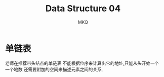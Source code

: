 #+TITLE: Data Structure 04
#+AUTHOR: MKQ
#+KEYWORDS: note
#+LATEX_COMPILER: xelatex
#+LATEX_HEADER:\usepackage[scheme=plain]{ctex}
* 单链表
老师在推荐带头结点的单链表
不能根据位序来计算出它的地址,只能从头开始一个一个地数
还需要附加的空间来描述元素之间的关系,
